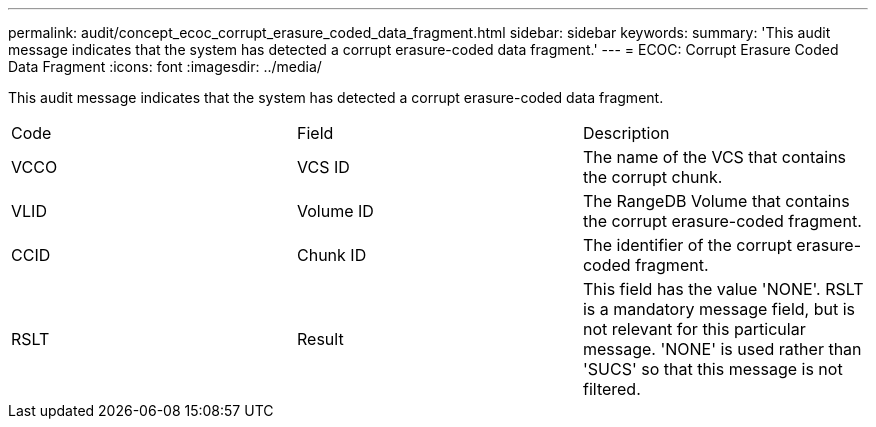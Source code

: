 ---
permalink: audit/concept_ecoc_corrupt_erasure_coded_data_fragment.html
sidebar: sidebar
keywords: 
summary: 'This audit message indicates that the system has detected a corrupt erasure-coded data fragment.'
---
= ECOC: Corrupt Erasure Coded Data Fragment
:icons: font
:imagesdir: ../media/

[.lead]
This audit message indicates that the system has detected a corrupt erasure-coded data fragment.

|===
| Code| Field| Description
a|
VCCO
a|
VCS ID
a|
The name of the VCS that contains the corrupt chunk.
a|
VLID
a|
Volume ID
a|
The RangeDB Volume that contains the corrupt erasure-coded fragment.
a|
CCID
a|
Chunk ID
a|
The identifier of the corrupt erasure-coded fragment.
a|
RSLT
a|
Result
a|
This field has the value 'NONE'. RSLT is a mandatory message field, but is not relevant for this particular message. 'NONE' is used rather than 'SUCS' so that this message is not filtered.
|===
